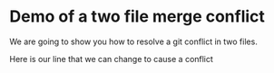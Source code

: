 * Demo of a two file merge conflict

We are going to show you how to resolve a git conflict in two files.


Here is our line that we can change to cause a conflict

